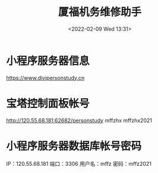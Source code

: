 # -*- eval: (setq org-media-note-screenshot-image-dir (concat default-directory "./static/厦福机务维修助手/")); -*-
:PROPERTIES:
:ID:       8AA9E6A5-7035-4FFC-8D44-665ADCA20505
:END:
#+LATEX_CLASS: my-article
#+DATE: <2022-02-09 Wed 13:31>
#+TITLE: 厦福机务维修助手

#+ROAM_KEY:


* 小程序服务器信息
https://www.divipersonstudy.cn

* 宝塔控制面板帐号
http://120.55.68.181:62682/personstudy
mffzhx
mffzhx2021

* 小程序服务器数据库帐号密码
IP：120.55.68.181
端口：3306
用户名：mffz
密码：mffz2021


